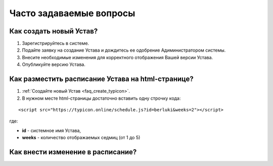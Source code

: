 Часто задаваемые вопросы
========================

.. _faq_create_typicon:

Как создать новый Устав?
------------------------

1. Зарегистрируйтесь в системе.
2. Подайте заявку на создание Устава и дождитесь ее одобрение Адиминистратором системы.
3. Внесите необходимые изменения для корректного отображения Вашей версии Устава.
4. Опубликуйте версию Устава. 


.. _faq_public_site:

Как разместить расписание Устава на html-странице?
---------------------------------------------------

1. :ref:`Создайте новый Устав <faq_create_typicon>`.
2. В нужном месте html-страницы достаточно вставить одну строчку кода:

::

	<script src="https://typicon.online/schedule.js?id=berluki&weeks=2"></script>

где:

* **id** - системное имя Устава,
* **weeks** - количество отображаемых седмиц (от 1 до 5)


Как внести изменение в расписание?
----------------------------------


